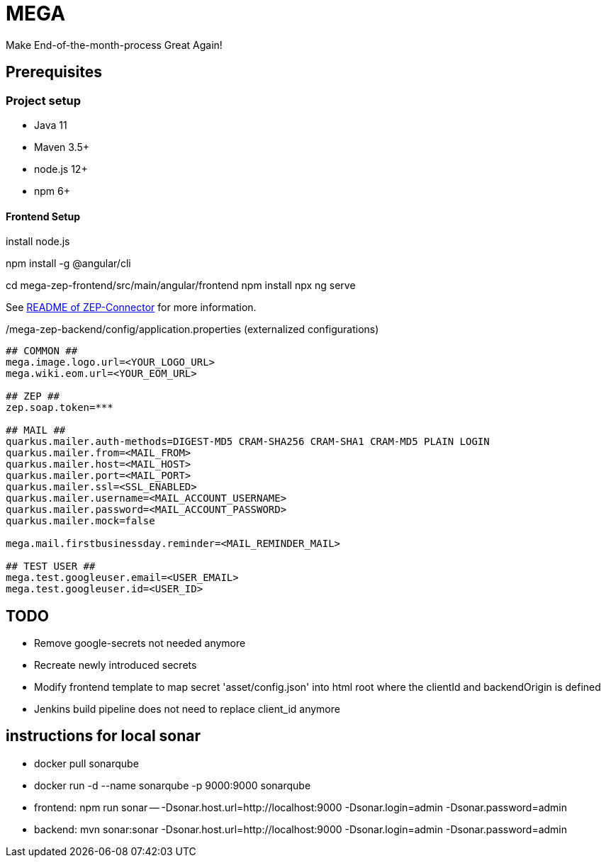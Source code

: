 = MEGA

Make End-of-the-month-process Great Again!

== Prerequisites

=== Project setup

- Java 11
- Maven 3.5+
- node.js 12+
- npm 6+

==== Frontend Setup

install node.js

npm install -g @angular/cli

cd mega-zep-frontend/src/main/angular/frontend
npm install
npx ng serve

See link:mega-zep-connector/README.adoc[README of ZEP-Connector] for more information.

./mega-zep-backend/config/application.properties (externalized configurations)
[source,properties]
----
## COMMON ##
mega.image.logo.url=<YOUR_LOGO_URL>
mega.wiki.eom.url=<YOUR_EOM_URL>

## ZEP ##
zep.soap.token=***

## MAIL ##
quarkus.mailer.auth-methods=DIGEST-MD5 CRAM-SHA256 CRAM-SHA1 CRAM-MD5 PLAIN LOGIN
quarkus.mailer.from=<MAIL_FROM>
quarkus.mailer.host=<MAIL_HOST>
quarkus.mailer.port=<MAIL_PORT>
quarkus.mailer.ssl=<SSL_ENABLED>
quarkus.mailer.username=<MAIL_ACCOUNT_USERNAME>
quarkus.mailer.password=<MAIL_ACCOUNT_PASSWORD>
quarkus.mailer.mock=false

mega.mail.firstbusinessday.reminder=<MAIL_REMINDER_MAIL>

## TEST USER ##
mega.test.googleuser.email=<USER_EMAIL>
mega.test.googleuser.id=<USER_ID>
----

## TODO

- Remove google-secrets not needed anymore
- Recreate newly introduced secrets
- Modify frontend template to map secret 'asset/config.json' into html root where the clientId and backendOrigin is defined
- Jenkins build pipeline does not need to replace client_id anymore

## instructions for local sonar
- docker pull sonarqube
- docker run -d --name sonarqube -p 9000:9000 sonarqube
- frontend: npm run sonar -- -Dsonar.host.url=http://localhost:9000 -Dsonar.login=admin -Dsonar.password=admin
- backend: mvn sonar:sonar -Dsonar.host.url=http://localhost:9000 -Dsonar.login=admin -Dsonar.password=admin